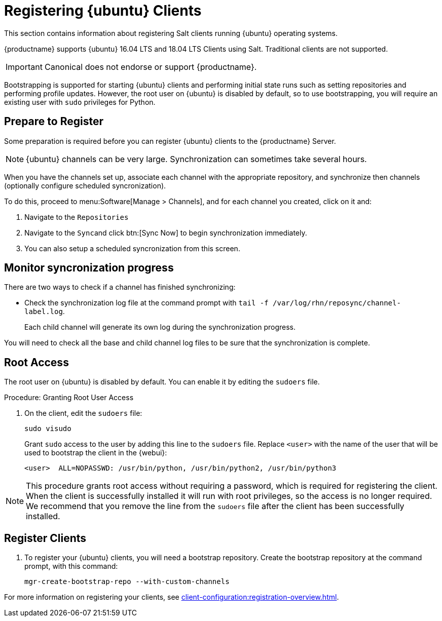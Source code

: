 [[clients-ubuntu]]
= Registering {ubuntu} Clients

This section contains information about registering Salt clients running {ubuntu} operating systems.

{productname} supports {ubuntu} 16.04 LTS and 18.04 LTS Clients using Salt.
Traditional clients are not supported.

[IMPORTANT]
====
Canonical does not endorse or support {productname}.
====

Bootstrapping is supported for starting {ubuntu} clients and performing initial state runs such as setting repositories and performing profile updates.
However, the root user on {ubuntu} is disabled by default, so to use bootstrapping, you will require an existing user with [command]``sudo`` privileges for Python.


== Prepare to Register

Some preparation is required before you can register {ubuntu} clients to the {productname} Server.

ifeval::[{suma-content} == true]

.Procedure: Adding client tools channels

Before you begin, ensure you have the {ubuntu} product enabled, and have synchronized the {ubuntu} channels for {scc}:

You can do this from {webui} or using command prompt, at your choice.

For {ubuntu} 16.04:

* From the {webui}, add [systemitem]``Ubuntu 16.04`` and [systemitem]``SUSE Linux Enterprise Client Tools Ubuntu 1604 amd64``.
* From the command prompt, add [systemitem]``ubuntu-16.04-pool-amd64`` and [systemitem]``ubuntu-16.04-suse-manager-tools-amd64``.

For {ubuntu} 18.04:

* From the {webui}, add [systemitem]``Ubuntu 18.04`` and [systemitem]``SUSE Linux Enterprise Client Tools Ubuntu 1804 amd64``.
* From the command prompt, add [systemitem]``ubuntu-18.04-pool-amd64`` and [systemitem]``ubuntu-18.04-suse-manager-tools-amd64``.

[NOTE]
====
The mandatory channels do not contain {ubuntu} upstream packages.
The repositories and channels for synchronizing upstream content must be configured manually.
====

In the {productname} {webui}, navigate to menu:Software[Channel List > All].
Verify that you have a base channel and a child channel for your architecture.

For example, for {ubuntu} 18.04:

* Base channel: [systemitem]``ubuntu-18.04-pool for amd64``
* Child channel: [systemitem]``Ubuntu-18.04-SUSE-Manager-Tools for amd64``

.Procedure: Creating Custom Channels and Repositories

You need to manually create three repositories:

* For main
* For main updates
* For main security

The following examples are for {ubuntu} 18.04 (bionic). Make sure you change the values to match the {ubuntu} version you want to use, and make sure you replace ```ubuntumirror.example.com``` with a valid mirror.

. On the {productname} Server {webui}, navigate to menu:Software[Manage > Repositories].
. Click btn:[Create Repository] and set these parameters for the ``main`` repository:
* In the [guimenu]``Repository Label`` field, type [systemitem]``ubuntu-bionic-main``.
* In the [guimenu]``Repository URL`` field, type [systemitem]``http://ubuntumirror.example.com/ubuntu/dists/bionic/main/binary-amd64/``.
* In the [guimenu]``Repository Type`` field, select [systemitem]``deb``.
* Leave all other fields as the default values.
. Click btn:[Create Repository]

. Navigate to menu:Software[Manage > Repositories].
. Click btn:[Create Repository] and set these parameters for the ``main-updates`` repository:
* In the [guimenu]``Repository Label`` field, type [systemitem]``ubuntu-bionic-main-updates``.
* In the [guimenu]``Repository URL`` field, type [systemitem]``http://ubuntumirror.example.com/ubuntu/dists/bionic-updates/main/binary-amd64/``.
* In the [guimenu]``Repository Type`` field, select [systemitem]``deb``.
* Leave all other fields as the default values.
. Click btn:[Create Repository].

. Navigate to menu:Software[Manage > Repositories].
. Click btn:[Create Repository] and set these parameters for the ``main-security`` repository:
* In the [guimenu]``Repository Label`` field, type [systemitem]``ubuntu-bionic-main-security``.
* In the [guimenu]``Repository URL`` field, type [systemitem]``http://ubuntumirror.example.com/ubuntu/dists/bionic-security/main/binary-amd64/``.
* In the [guimenu]``Repository Type`` field, select [systemitem]``deb``.
* Leave all other fields as the default values.
. Click btn:[Create Repository].

When you have created the repositories, you can create the custom channels, one for each repository:

. On the {productname} Server {webui}, navigate to menu:Software[Manage > Channels].
. Click btn:[Create Channel] and set these parameters for the entitlement certificate.
* In the [guimenu]``Channel Name`` field, type [systemitem]``Ubuntu 18.04 LTS AMD64 Main``.
* In the [guimenu]``Channel Label`` field, type [systemitem]``ubuntu-1804-amd64-main``.
* In the [guimenu]``Parent Channel`` field, select [systemitem]``ubuntu-18.04-pool for amd64``.
* In the [guimenu]``Architecture`` field, select [systemitem]``AMD64 Debian``.
* In the [guimenu]``Repository Checksum Type`` field, select [systemitem]``sha1``.
* In the [guimenu]``Channel Summary`` field, type [systemitem]``Ubuntu 18.04 LTS AMD64 Main``.
* In the [guimenu]``Organization Sharing`` field, select [systemitem]``Public``.
. Click btn:[Create Channel].

. Navigate to menu:Software[Manage > Channels].
. Click btn:[Create Channel] and set these parameters for the entitlement certificate.
* In the [guimenu]``Channel Name`` field, type [systemitem]``Ubuntu 18.04 LTS AMD64 Main Updates``.
* In the [guimenu]``Channel Label`` field, type [systemitem]``ubuntu-1804-amd64-main-updates``.
* In the [guimenu]``Parent Channel`` field, select [systemitem]``ubuntu-18.04-pool for amd64``.
* In the [guimenu]``Architecture`` field, select [systemitem]``AMD64 Debian``.
* In the [guimenu]``Repository Checksum Type`` field, select [systemitem]``sha1``.
* In the [guimenu]``Channel Summary`` field, type [systemitem]``Ubuntu 18.04 LTS AMD64 Main Updates``.
* In the [guimenu]``Organization Sharing`` field, select [systemitem]``Public``.
. Click btn:[Create Channel].

. Navigate to menu:Software[Manage > Channels].
. Click btn:[Create Channel] and set these parameters for the entitlement certificate.
* In the [guimenu]``Channel Name`` field, type [systemitem]``Ubuntu 18.04 LTS AMD64 Main Security``.
* In the [guimenu]``Channel Label`` field, type [systemitem]``ubuntu-1804-amd64-main-security``.
* In the [guimenu]``Parent Channel`` field, select [systemitem]``ubuntu-18.04-pool for amd64``.
* In the [guimenu]``Architecture`` field, select [systemitem]``AMD64 Debian``.
* In the [guimenu]``Repository Checksum Type`` field, select [systemitem]``sha1``.
* In the [guimenu]``Channel Summary`` field, type [systemitem]``Ubuntu 18.04 LTS AMD64 Main Security``.
* In the [guimenu]``Organization Sharing`` field, select [systemitem]``Public``.
. Click btn:[Create Channel].

Your custom channels should use this structure, at menu:Software[Channel List > All] (example for {ubuntu} 18.04:

* Base channel (vendor): [systemitem]``ubuntu-18.04-pool for amd64``
* Child custom channel: [systemitem]``Ubuntu 18.04 LTS AMD64 Main``
* Child custom channel: [systemitem]``Ubuntu 18.04 LTS AMD64 Main Updates``
* Child custom channel: [systemitem]``Ubuntu 18.04 LTS AMD64 Main Security``
* Child vendor channel: [systemitem]``Ubuntu-18.04-SUSE-Manager-Tools for amd64``

When you have the channels set up, associate each channel with the appropriate repository, and synchronize then channels (optionally configure scheduled syncronization).

To do this, proceed to menu:Software[Manage > Channels], and for each channel you created, click on it and:

. Navigate to the [guimenu]``Repositories``
. Navigate to the [guimenu]``Sync``and click btn:[Sync Now] to begin synchronization immediately.
. You can also setup a scheduled syncronization from this screen.

[IMPORTANT]
====
You need all the new channels fully synchronized before bootstrapping any Ubuntu client.
====
endif::[]


ifeval::[{suma-content} == true]
.Procedure: Alternative Method for Adding {ubuntu} Channels and Repositories (Unsupported)
.  
[WARNING]
====
The ``spacewalk-utils`` package is not supported by {suse}, including the ``spacewalk-common-channels`` tool.
You will not be supported if your system becomes inoperable by using these tools.
====

. At the command prompt on the {productname} Server, as root, install the [systemitem]``spacewalk-utils`` package:
+
----
zypper in spacewalk-utils
----
. Add the {ubuntu} channels.

For {ubuntu} 16.04:

----
spacewalk-common-channels \
ubuntu-1604-amd64-main \
ubuntu-1604-amd64-main-updates \
ubuntu-1604-amd64-main-security
----

For {ubuntu} 18.04:

----
spacewalk-common-channels \
ubuntu-1804-amd64-main \
ubuntu-1804-amd64-main-updates \
ubuntu-1804-amd64-main-security
----

When you have the channels set up, associate each channel with the appropriate repository, and synchronize then channels (optionally configure scheduled syncronization).

To do this, proceed to menu:Software[Manage > Channels], and for each channel you created, click on it and:

. Navigate to the [guimenu]``Repositories``
. Navigate to the [guimenu]``Sync``and click btn:[Sync Now] to begin synchronization immediately.
. You can also setup a scheduled syncronization from this screen.

endif::[]


ifeval::[{uyuni-content} == true]
.Procedure: Adding the {ubuntu} Channels

. At the command prompt on the {productname} Server, as root, install the [systemitem]``spacewalk-utils`` package:
+
----
zypper in spacewalk-utils
----
. Add the {ubuntu} channels.
For {ubuntu} 16.04:
+
----
spacewalk-common-channels \
ubuntu-1604-pool-amd64-uyuni \
ubuntu-1604-amd64-main-uyuni \
ubuntu-1604-amd64-main-updates-uyuni \
ubuntu-1604-amd64-main-security-uyuni \
ubuntu-1604-amd64-universe-uyuni \
ubuntu-1604-amd64-universe-updates-uyuni \
ubuntu-1604-amd64-uyuni-client
----

For {ubuntu} 18.04:
+
----
spacewalk-common-channels \
ubuntu-1804-pool-amd64-uyuni \
ubuntu-1804-amd64-main-uyuni \
ubuntu-1804-amd64-main-updates-uyuni \
ubuntu-1804-amd64-main-security-uyuni \
ubuntu-1804-amd64-universe-uyuni \
ubuntu-1804-amd64-universe-updates-uyuni \
ubuntu-1804-amd64-uyuni-client
----
. Synchronize the new custom channels.

[IMPORTANT]
====
You need all the new channels fully synchronized, including Universe (Universe contains important dependencies for Salt), before bootstrapping any Ubuntu client.
====
endif::[]

[NOTE]
====
{ubuntu} channels can be very large.
Synchronization can sometimes take several hours.
====

When you have the channels set up, associate each channel with the appropriate repository, and synchronize then channels (optionally configure scheduled syncronization).

To do this, proceed to menu:Software[Manage > Channels], and for each channel you created, click on it and:

. Navigate to the [guimenu]``Repositories``
. Navigate to the [guimenu]``Sync``and click btn:[Sync Now] to begin synchronization immediately.
. You can also setup a scheduled syncronization from this screen.

== Monitor syncronization progress

There are two ways to check if a channel has finished synchronizing:

ifeval::[{suma-content} == true]
* In the {productname} {webui}, navigate to menu:Admin[Setup Wizard] and select the [guimenu]``SUSE Products`` tab.
+
This dialog displays a completion bar for each product when they are being synchronized.
endif::[]
ifeval::[{uyuni-content} == true]
* In the {productname} {webui}, navigate to menu:Software[Manage > Channels], then click on the channel associated to the repository. Navigate to the [guimenu]``Repositories``, then [guimenu]``Sync`` and check [systemitem]``Sync Status``
endif::[]
* Check the synchronization log file at the command prompt with [command]``tail -f /var/log/rhn/reposync/channel-label.log``.
+
Each child channel will generate its own log during the synchronization progress.

You will need to check all the base and child channel log files to be sure that the synchronization is complete.

ifeval::[{uyuni-content} == true]
== Trust GPG Keys on Clients

By default, {ubuntu} does not trust the GPG key for {productname} {ubuntu} client tools.

The clients can be successfully bootstrapped without the GPG key being trusted.

However, they will not be able to install new client tool packages or update them.

To fix this, add this key to the [systemitem]``ORG_GPG_KEY=`` parameter in all {ubuntu} bootstrap scripts:
----
uyuni-gpg-pubkey-0d20833e.key
----

You do not need to delete any previously stored keys.

If you are boostrapping clients from the {productname} {webui}, you will need to use a salt state to trust the key.
Create the salt state and assign it to the organization.
You can then use an activation key and configuration channels to deploy the key to the clients.
endif::[]

== Root Access

The root user on {ubuntu} is disabled by default.
You can enable it by editing the [filename]``sudoers`` file.

.Procedure: Granting Root User Access

. On the client, edit the [filename]``sudoers`` file:
+
----
sudo visudo
----
+
Grant [command]``sudo`` access to the user by adding this line to the [filename]``sudoers`` file. Replace [systemitem]``<user>`` with the name of the user that will be used to bootstrap the client in the {webui}:
+
----
<user>  ALL=NOPASSWD: /usr/bin/python, /usr/bin/python2, /usr/bin/python3
----

[NOTE]
====
This procedure grants root access without requiring a password, which is required for registering the client.
When the client is successfully installed it will run with root privileges, so the access is no longer required.
We recommend that you remove the line from the `sudoers` file after the client has been successfully installed.
====

== Register Clients

. To register your {ubuntu} clients, you will need a bootstrap repository.
Create the bootstrap repository at the command prompt, with this command:
+
----
mgr-create-bootstrap-repo --with-custom-channels
----

For more information on registering your clients, see xref:client-configuration:registration-overview.adoc[].
